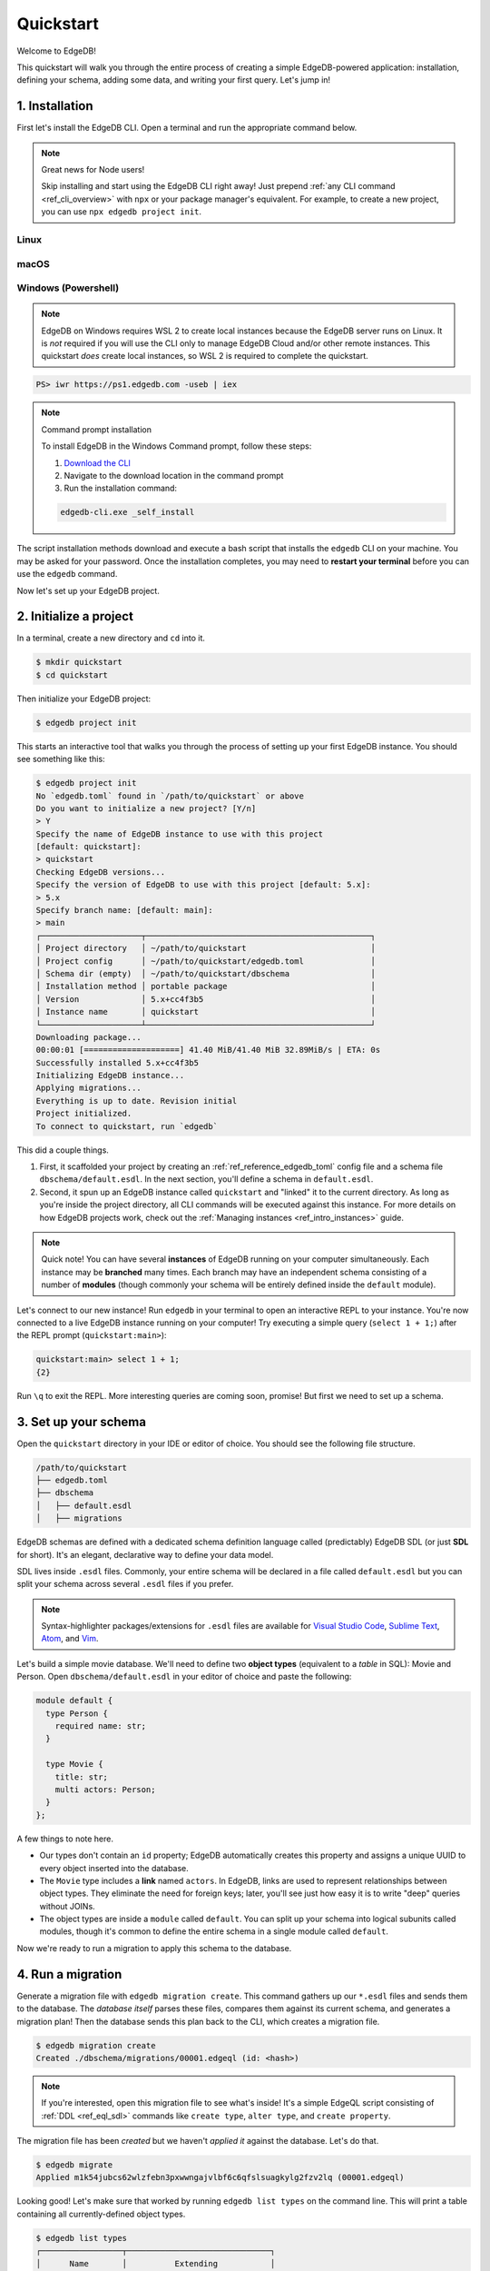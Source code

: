 .. _ref_quickstart:

==========
Quickstart
==========

Welcome to EdgeDB!

This quickstart will walk you through the entire process of creating a simple
EdgeDB-powered application: installation, defining your schema, adding some
data, and writing your first query. Let's jump in!

.. _ref_quickstart_install:

1. Installation
===============

First let's install the EdgeDB CLI. Open a terminal and run the appropriate
command below.

.. note:: Great news for Node users!

    Skip installing and start using the EdgeDB CLI right away! Just prepend
    :ref:`any CLI command <ref_cli_overview>` with ``npx`` or your package
    manager's equivalent. For example, to create a new project, you can use
    ``npx edgedb project init``.

Linux
-----

.. tabs::

    .. code-tab:: bash
        :caption: Script

        $ curl https://sh.edgedb.com --proto '=https' -sSf1 | sh

    .. code-tab:: bash
        :caption: APT

        $ # Import the EdgeDB packaging key
        $ sudo mkdir -p /usr/local/share/keyrings && \
          sudo curl --proto '=https' --tlsv1.2 -sSf \
            -o /usr/local/share/keyrings/edgedb-keyring.gpg \
            https://packages.edgedb.com/keys/edgedb-keyring.gpg && \
        $ # Add the EdgeDB package repository
        $ echo deb [signed-by=/usr/local/share/keyrings/edgedb-keyring.gpg]\
            https://packages.edgedb.com/apt \
            $(grep "VERSION_CODENAME=" /etc/os-release | cut -d= -f2) main \
            | sudo tee /etc/apt/sources.list.d/edgedb.list
        $ # Install the EdgeDB package
        $ sudo apt-get update && sudo apt-get install edgedb-5

    .. code-tab:: bash
        :caption: YUM

        $ # Add the EdgeDB package repository
        $ sudo curl --proto '=https' --tlsv1.2 -sSfL \
            https://packages.edgedb.com/rpm/edgedb-rhel.repo \
            > /etc/yum.repos.d/edgedb.repo
        $ # Install the EdgeDB package
        $ sudo yum install edgedb-5

macOS
-----

.. tabs::

    .. code-tab:: bash
        :caption: Script

        $ curl https://sh.edgedb.com --proto '=https' -sSf1 | sh

    .. code-tab:: bash
        :caption: Homebrew

        $ # Add the EdgeDB tap to your Homebrew
        $ brew tap edgedb/tap
        $ # Install EdgeDB CLI
        $ brew install edgedb-cli

Windows (Powershell)
--------------------

.. note::

    EdgeDB on Windows requires WSL 2 to create local instances because the
    EdgeDB server runs on Linux. It is *not* required if you will use the CLI
    only to manage EdgeDB Cloud and/or other remote instances. This quickstart
    *does* create local instances, so WSL 2 is required to complete the
    quickstart.

.. code-block:: powershell

    PS> iwr https://ps1.edgedb.com -useb | iex

.. note:: Command prompt installation

    To install EdgeDB in the Windows Command prompt, follow these steps:

    1. `Download the CLI <https://packages.edgedb.com/dist/x86_64-pc-windows-msvc/edgedb-cli.exe>`__

    2. Navigate to the download location in the command prompt

    3. Run the installation command:

    .. code-block::

        edgedb-cli.exe _self_install

The script installation methods download and execute a bash script that
installs the ``edgedb`` CLI on your machine. You may be asked for your
password. Once the installation completes, you may need to **restart your
terminal** before you can use the ``edgedb`` command.

Now let's set up your EdgeDB project.

.. _ref_quickstart_createdb:

2. Initialize a project
=======================

In a terminal, create a new directory and ``cd`` into it.

.. code-block:: bash

  $ mkdir quickstart
  $ cd quickstart

Then initialize your EdgeDB project:

.. code-block:: bash

  $ edgedb project init

This starts an interactive tool that walks you through the process of setting
up your first EdgeDB instance. You should see something like this:

.. code-block:: bash

  $ edgedb project init
  No `edgedb.toml` found in `/path/to/quickstart` or above
  Do you want to initialize a new project? [Y/n]
  > Y
  Specify the name of EdgeDB instance to use with this project
  [default: quickstart]:
  > quickstart
  Checking EdgeDB versions...
  Specify the version of EdgeDB to use with this project [default: 5.x]:
  > 5.x
  Specify branch name: [default: main]:
  > main
  ┌─────────────────────┬───────────────────────────────────────────────┐
  │ Project directory   │ ~/path/to/quickstart                          │
  │ Project config      │ ~/path/to/quickstart/edgedb.toml              │
  │ Schema dir (empty)  │ ~/path/to/quickstart/dbschema                 │
  │ Installation method │ portable package                              │
  │ Version             │ 5.x+cc4f3b5                                   │
  │ Instance name       │ quickstart                                    │
  └─────────────────────┴───────────────────────────────────────────────┘
  Downloading package...
  00:00:01 [====================] 41.40 MiB/41.40 MiB 32.89MiB/s | ETA: 0s
  Successfully installed 5.x+cc4f3b5
  Initializing EdgeDB instance...
  Applying migrations...
  Everything is up to date. Revision initial
  Project initialized.
  To connect to quickstart, run `edgedb`


This did a couple things.

1. First, it scaffolded your project by creating an
   :ref:`ref_reference_edgedb_toml` config file and a schema file
   ``dbschema/default.esdl``. In the next section, you'll define a schema in
   ``default.esdl``.

2. Second, it spun up an EdgeDB instance called ``quickstart`` and "linked" it
   to the current directory. As long as you're inside the project
   directory, all CLI commands will be executed against this
   instance. For more details on how EdgeDB projects work, check out the
   :ref:`Managing instances <ref_intro_instances>` guide.

.. note::

  Quick note! You can have several **instances** of EdgeDB running on your
  computer simultaneously. Each instance may be **branched** many times. Each
  branch may have an independent schema consisting of a number of **modules**
  (though commonly your schema will be entirely defined inside the ``default``
  module).

Let's connect to our new instance! Run ``edgedb`` in your terminal to open an
interactive REPL to your instance. You're now connected to a live EdgeDB
instance running on your computer! Try executing a simple query (``select 1 + 1;``) after the
REPL prompt (``quickstart:main>``):

.. code-block:: edgeql-repl

  quickstart:main> select 1 + 1;
  {2}

Run ``\q`` to exit the REPL. More interesting queries are coming soon,
promise! But first we need to set up a schema.

.. _ref_quickstart_createdb_sdl:

3. Set up your schema
=====================

Open the ``quickstart`` directory in your IDE or editor of choice. You should
see the following file structure.

.. code-block::

  /path/to/quickstart
  ├── edgedb.toml
  ├── dbschema
  │   ├── default.esdl
  │   ├── migrations

EdgeDB schemas are defined with a dedicated schema definition language called
(predictably) EdgeDB SDL (or just **SDL** for short). It's an elegant,
declarative way to define your data model.

SDL lives inside ``.esdl`` files. Commonly, your entire schema will be
declared in a file called ``default.esdl`` but you can split your schema
across several ``.esdl`` files if you prefer.

.. note::

  Syntax-highlighter packages/extensions for ``.esdl`` files are available
  for
  `Visual Studio Code <https://marketplace.visualstudio.com/
  itemdetails?itemName=magicstack.edgedb>`_,
  `Sublime Text <https://packagecontrol.io/packages/EdgeDB>`_,
  `Atom <https://atom.io/packages/edgedb>`_,
  and `Vim <https://github.com/edgedb/edgedb-vim>`_.

Let's build a simple movie database. We'll need to define two **object types**
(equivalent to a *table* in SQL): Movie and Person. Open
``dbschema/default.esdl`` in your editor of choice and paste the following:

.. code-block:: sdl
    :version-lt: 3.0

    module default {
      type Person {
        required property name -> str;
      }

      type Movie {
        property title -> str;
        multi link actors -> Person;
      }
    };

.. code-block:: sdl

    module default {
      type Person {
        required name: str;
      }

      type Movie {
        title: str;
        multi actors: Person;
      }
    };


A few things to note here.

- Our types don't contain an ``id`` property; EdgeDB automatically
  creates this property and assigns a unique UUID to every object inserted
  into the database.
- The ``Movie`` type includes a **link** named ``actors``. In EdgeDB, links are
  used to represent relationships between object types. They eliminate the need
  for foreign keys; later, you'll see just how easy it is to write "deep"
  queries without JOINs.
- The object types are inside a ``module`` called ``default``. You can split
  up your schema into logical subunits called modules, though it's common to
  define the entire schema in a single module called ``default``.

Now we're ready to run a migration to apply this schema to the database.

4. Run a migration
==================

Generate a migration file with ``edgedb migration create``. This command
gathers up our ``*.esdl`` files and sends them to the database. The *database
itself* parses these files, compares them against its current schema, and
generates a migration plan! Then the database sends this plan back to the CLI,
which creates a migration file.

.. code-block:: bash

  $ edgedb migration create
  Created ./dbschema/migrations/00001.edgeql (id: <hash>)

.. note::

  If you're interested, open this migration file to see what's inside! It's
  a simple EdgeQL script consisting of :ref:`DDL <ref_eql_sdl>` commands like
  ``create type``, ``alter type``, and ``create property``.

The migration file has been *created* but we haven't *applied it* against the
database. Let's do that.

.. code-block:: bash

  $ edgedb migrate
  Applied m1k54jubcs62wlzfebn3pxwwngajvlbf6c6qfslsuagkylg2fzv2lq (00001.edgeql)

Looking good! Let's make sure that worked by running ``edgedb list types`` on
the command line. This will print a table containing all currently-defined
object types.

.. code-block:: bash

  $ edgedb list types
  ┌─────────────────┬──────────────────────────────┐
  │      Name       │          Extending           │
  ├─────────────────┼──────────────────────────────┤
  │ default::Movie  │ std::BaseObject, std::Object │
  │ default::Person │ std::BaseObject, std::Object │
  └─────────────────┴──────────────────────────────┘


.. _ref_quickstart_migrations:

.. _Migrate your schema:

Before we proceed, let's try making a small change to our schema: making the
``title`` property of ``Movie`` required. First, update the schema file:

.. code-block:: sdl-diff
    :version-lt: 3.0

        type Movie {
    -     property title -> str;
    +     required property title -> str;
          multi link actors -> Person;
        }

.. code-block:: sdl-diff

        type Movie {
    -     title: str;
    +     required title: str;
          multi actors: Person;
        }

Then create another migration. Because this isn't the initial migration, we
see something a little different than before.

.. code-block:: bash

  $ edgedb migration create
  did you make property 'title' of object type 'default::Movie'
  required? [y,n,l,c,b,s,q,?]
  >

As before, EdgeDB parses the schema files and compared them against its
current internal schema. It correctly detects the change we made, and prompts
us to confirm it. This interactive process lets you sanity check every change
and provide guidance when a migration is ambiguous (e.g. when a property is
renamed).

Enter ``y`` to confirm the change.

.. code-block:: bash

  $ edgedb migration create
  did you make property 'title' of object type 'default::Movie'
  required? [y,n,l,c,b,s,q,?]
  > y
  Please specify an expression to populate existing objects in
  order to make property 'title' of object type 'default::Movie' required:
  fill_expr> <std::str>{}

Hm, now we're seeing another prompt. Because ``title`` is changing from
*optional* to *required*, EdgeDB is asking us what to do for all the ``Movie``
objects that don't currently have a value for ``title`` defined. We'll just
specify a placeholder value of "Untitled". Replace the ``<std::str>{}`` value
with ``"Untitled"`` and press Enter.

.. code-block::

  fill_expr> "Untitled"
  Created dbschema/migrations/00002.edgeql (id: <hash>)


If we look at the generated migration file, we see it contains the following
lines:

.. code-block:: edgeql

  ALTER TYPE default::Movie {
    ALTER PROPERTY title {
      SET REQUIRED USING ('Untitled');
    };
  };

Let's wrap up by applying the new migration.

.. code-block:: bash

  $ edgedb migrate
  Applied m1rd2ikgwdtlj5ws7ll6rwzvyiui2xbrkzig4adsvwy2sje7kxeh3a (00002.edgeql)

.. _ref_quickstart_insert_data:

.. _Insert data:

.. _Run some queries:

5. Write some queries
=====================

Let's write some simple queries via *EdgeDB UI*, the admin dashboard baked
into every EdgeDB instance (v2.0+ only). To open the dashboard:

.. code-block:: bash

  $ edgedb ui
  Opening URL in browser:
  http://localhost:107xx/ui?authToken=<jwt token>

You should see a simple landing page, as below. You'll see a card for each
branch of your instance. Remember: each instance can be branched multiple
times!

.. image:: images/ui_landing.jpg
  :width: 100%

Currently, there's only one branch, which is simply called ``main`` by
default. Click the ``main`` card.

.. image:: images/ui_db.jpg
  :width: 100%

Then click ``Open Editor`` so we can start writing some queries. We'll start
simple: ``select "Hello world!";``. Click ``RUN`` to execute the query.

.. image:: images/ui_hello.jpg
    :width: 100%

The result of the query will appear on the right.

The query will also be added to your history of previous queries, which can be
accessed via the "HISTORY" tab located on the lower left side of the editor.

Now let's actually ``insert`` an object into our database. Copy the following
query into the query textarea and hit ``Run``.

.. code-block:: edgeql

  insert Movie {
    title := "Dune"
  };

Nice! You've officially inserted the first object into your database! Let's
add a couple cast members with an ``update`` query.

.. code-block:: edgeql

  update Movie
  filter .title = "Dune"
  set {
    actors := {
      (insert Person { name := "Timothee Chalamet" }),
      (insert Person { name := "Zendaya" })
    }
  };

Finally, we can run a ``select`` query to fetch all the data we just inserted.

.. code-block:: edgeql

  select Movie {
    title,
    actors: {
      name
    }
  };

Click the outermost ``COPY`` button in the top right of the query result area
to copy the result of this query to your clipboard as JSON. The copied text
will look something like this:

.. code-block:: json

  [
    {
      "title": "Dune",
      "actors": [
        {
          "name": "Timothee Chalamet"
        },
        {
          "name": "Zendaya"
        }
      ]
    }
  ]

EdgeDB UI is a useful development tool, but in practice your application will
likely be using one of EdgeDB's *client libraries* to execute queries. EdgeDB
provides official libraries for many langauges:

- :ref:`JavaScript/TypeScript <edgedb-js-intro>`
- :ref:`Go <edgedb-go-intro>`
- :ref:`Python <edgedb-python-intro>`

.. XXX: link to third-party doc websites
.. - :ref:`Rust <ref_rust_index>`
.. - :ref:`C# and F# <edgedb-dotnet-intro>`
.. - :ref:`Java <edgedb-java-intro>`
.. - :ref:`Dart <edgedb-dart-intro>`
.. - :ref:`Elixir <edgedb-elixir-intro>`

Check out the :ref:`Clients
<ref_intro_clients>` guide to get started with the language of your choice.

.. _ref_quickstart_onwards:

.. _Computeds:

Onwards and upwards
===================

You now know the basics of EdgeDB! You've installed the CLI and database, set
up a local project, run a couple migrations, inserted and queried some data,
and used a client library.

- For a more in-depth exploration of each topic covered here, continue reading
  the other pages in the Getting Started section, which will cover important
  topics like migrations, the schema language, and EdgeQL in greater detail.

- For guided tours of major concepts, check out the showcase pages for `Data
  Modeling <https://www.edgedb.com/showcase/data-modeling>`_, `EdgeQL
  <https://www.edgedb.com/showcase/edgeql>`_, and `Migrations
  <https://www.edgedb.com/showcase/migrations>`_.

- For a deep dive into the EdgeQL query language, check out the
  `Interactive Tutorial </tutorial>`_.

- For an immersive, comprehensive walkthrough of EdgeDB concepts, check out
  our illustrated e-book `Easy EdgeDB </easy-edgedb>`_; it's designed to walk a
  total beginner through EdgeDB, from the basics all the way through advanced
  concepts.

- To start building an application using the language of your choice, check out
  our client libraries:

  - :ref:`JavaScript/TypeScript <edgedb-js-intro>`
  - :ref:`Go <edgedb-go-intro>`
  - :ref:`Python <edgedb-python-intro>`

.. XXX: link to third-party doc websites
.. - :ref:`Rust <ref_rust_index>`
.. - :ref:`C# and F# <edgedb-dotnet-intro>`
.. - :ref:`Java <edgedb-java-intro>`
.. - :ref:`Dart <edgedb-dart-intro>`
.. - :ref:`Elixir <edgedb-elixir-intro>`
